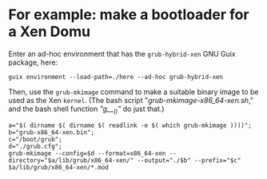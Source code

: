 # t/03/README.org (c) 2019 Gunter Liszewski -*- mode: org; -*-
* For example: make a bootloader for a Xen Domu
  Enter an ad-hoc environment that has the ~grub-hybrid-xen~ GNU Guix package, here:
: guix environment --load-path=./here --ad-hoc grub-hybrid-xen
  Then, use the ~grub-mkimage~ command to make a suitable binary image to be used as the
Xen ~kernel~.  (The bash script "[[grub-mkimage-x86_64-xen.sh]]," and the bash shell function [[Fn/g___]["g___()"]] do just that.)
: a="$( dirname $( dirname $( readlink -e $( which grub-mkimage ))))";
: b="grub-x86_64-xen.bin";
: c="/boot/grub";
: d="./grub.cfg";
: grub-mkimage --config=$d --format=x86_64-xen --directory="$a/lib/grub/x86_64-xen/" --output="./$b" --prefix="$c" $a/lib/grub/x86_64-xen/*.mod



